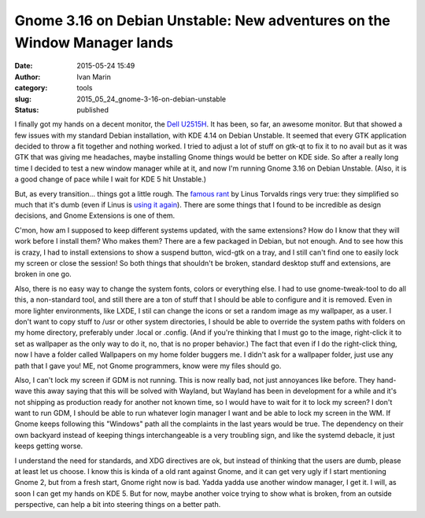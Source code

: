 Gnome 3.16 on Debian Unstable: New adventures on the Window Manager lands
#########################################################################
:date: 2015-05-24 15:49
:author: Ivan Marin
:category: tools
:slug: 2015_05_24_gnome-3-16-on-debian-unstable
:status: published

I finally got my hands on a decent monitor, the `Dell
U2515H <http://accessories.la.dell.com/sna/productdetail.aspx?c=br&l=pt&s=dhs&cs=brdhs1&sku=480-ACXS>`__.
It has been, so far, an awesome monitor. But that showed a few issues
with my standard Debian installation, with KDE 4.14 on Debian Unstable.
It seemed that every GTK application decided to throw a fit together and
nothing worked. I tried to adjust a lot of stuff on gtk-qt to fix it to
no avail but as it was GTK that was giving me headaches, maybe
installing Gnome things would be better on KDE side. So after a really
long time I decided to test a new window manager while at it, and now
I'm running Gnome 3.16 on Debian Unstable. (Also, it is a good change of
pace while I wait for KDE 5 hit Unstable.)

But, as every transition... things got a little rough. The `famous
rant <https://plus.google.com/+LinusTorvalds/posts/UkoAaLDpF4i>`__ by
Linus Torvalds rings very true: they simplified so much that it's dumb
(even if Linus is `using it
again <https://plus.google.com/115250422803614415116/posts/KygiWsQc4Wm>`__).
There are some things that I found to be incredible as design decisions,
and Gnome Extensions is one of them.

C'mon, how am I supposed to keep different systems updated, with the
same extensions? How do I know that they will work before I install
them? Who makes them? There are a few packaged in Debian, but not
enough. And to see how this is crazy, I had to install extensions to
show a suspend button, wicd-gtk on a tray, and I still can't find one to
easily lock my screen or close the session! So both things that
shouldn't be broken, standard desktop stuff and extensions, are broken
in one go.

Also, there is no easy way to change the system fonts, colors or
everything else. I had to use gnome-tweak-tool to do all this, a
non-standard tool, and still there are a ton of stuff that I should be
able to configure and it is removed. Even in more lighter environments,
like LXDE, I stil can change the icons or set a random image as my
wallpaper, as a user. I don't want to copy stuff to /usr or other system
directories, I should be able to override the system paths with folders
on my home directory, preferably under .local or .config. (And if you're
thinking that I must go to the image, right-click it to set as wallpaper
as the only way to do it, no, that is no proper behavior.) The fact that
even if I do the right-click thing, now I have a folder called
Wallpapers on my home folder buggers me. I didn't ask for a wallpaper
folder, just use any path that I gave you! ME, not Gnome programmers,
know were my files should go.

Also, I can't lock my screen if GDM is not running. This is now really
bad, not just annoyances like before. They hand-wave this away saying
that this will be solved with Wayland, but Wayland has been in
development for a while and it's not shipping as production ready for
another not known time, so I would have to wait for it to lock my
screen? I don't want to run GDM, I should be able to run whatever login
manager I want and be able to lock my screen in the WM. If Gnome keeps
following this "Windows" path all the complaints in the last years would
be true. The dependency on their own backyard instead of keeping things
interchangeable is a very troubling sign, and like the systemd debacle,
it just keeps getting worse.

I understand the need for standards, and XDG directives are ok, but
instead of thinking that the users are dumb, please at least let us
choose. I know this is kinda of a old rant against Gnome, and it can get
very ugly if I start mentioning Gnome 2, but from a fresh start, Gnome
right now is bad. Yadda yadda use another window manager, I get it. I
will, as soon I can get my hands on KDE 5. But for now, maybe another
voice trying to show what is broken, from an outside perspective, can
help a bit into steering things on a better path.

